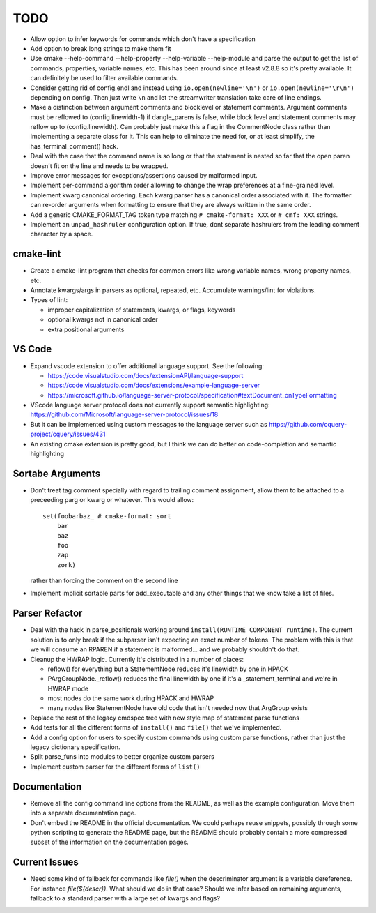 ====
TODO
====

* Allow option to infer keywords for commands which don't have a specification
* Add option to break long strings to make them fit
* Use cmake --help-command --help-property --help-variable --help-module
  and parse the output to get the list of commands, properties, variable
  names, etc. This has been around since at least v2.8.8 so it's pretty
  available. It can definitely be used to filter available commands.
* Consider getting rid of config.endl and instead using
  ``io.open(newline='\n')`` or ``io.open(newline='\r\n')`` depending on config.
  Then just write ``\n`` and let the streamwriter translation take care of
  line endings.
* Make a distinction between argument comments and blocklevel or statement
  comments. Argument comments must be reflowed to (config.linewidth-1) if
  dangle_parens is false, while block level and statement comments may reflow
  up to (config.linewidth). Can probably just make this a flag in the
  CommentNode class rather than implementing a separate class for it. This
  can help to eliminate the need for, or at least simplify, the
  has_terminal_comment() hack.
* Deal with the case that the command name is so long or that the statement is
  nested so far that the open paren doesn't fit on the line and needs to be
  wrapped.
* Improve error messages for exceptions/assertions caused by malformed input.
* Implement per-command algorithm order allowing to change the wrap preferences
  at a fine-grained level.
* Implement kwarg canonical ordering. Each kwarg parser has a canonical order
  associated with it. The formatter can re-order arguments when formatting to
  ensure that they are always written in the same order.
* Add a generic CMAKE_FORMAT_TAG token type matching ``# cmake-format: XXX``
  or ``# cmf: XXX`` strings.
* Implement an ``unpad_hashruler`` configuration option. If true, dont separate
  hashrulers from the leading comment character by a space.

cmake-lint
==========

* Create a cmake-lint program that checks for common errors like wrong
  variable names, wrong property names, etc.
* Annotate kwargs/args in parsers as optional, repeated, etc. Accumulate
  warnings/lint for violations.
* Types of  lint:

  * improper capitalization of statements, kwargs, or flags, keywords
  * optional kwargs not in canonical order
  * extra positional arguments

VS Code
=======

* Expand vscode extension to offer additional language support. See the
  following:

  * https://code.visualstudio.com/docs/extensionAPI/language-support
  * https://code.visualstudio.com/docs/extensions/example-language-server
  * https://microsoft.github.io/language-server-protocol/specification#textDocument_onTypeFormatting

* VScode language server protocol does not currently support semantic
  highlighting: https://github.com/Microsoft/language-server-protocol/issues/18
* But it can be implemented using custom messages to the language server such
  as https://github.com/cquery-project/cquery/issues/431
* An existing cmake extension is pretty good, but I think we can do better
  on code-completion and semantic highlighting

Sortabe Arguments
=================

* Don't treat tag comment specially with regard to trailing comment assignment,
  allow them to be attached to a preceeding parg or kwarg or whatever. This
  would allow::

    set(foobarbaz_ # cmake-format: sort
        bar
        baz
        foo
        zap
        zork)

  rather than forcing the comment on the second line

* Implement implicit sortable parts for add_executable and any other things
  that we know take a list of files.

Parser Refactor
===============

* Deal with the hack in parse_positionals working around
  ``install(RUNTIME COMPONENT runtime)``. The current solution is to only break
  if the subparser isn't expecting an exact number of tokens. The problem with
  this is that we will consume an RPAREN if a statement is malformed... and
  we probably shouldn't do that.
* Cleanup the HWRAP logic. Currently it's distributed in a number of places:

  * reflow() for everything but a StatementNode reduces it's linewidth by one
    in HPACK
  * PArgGroupNode._reflow() reduces the final linewidth by one if it's a
    _statement_terminal and we're in HWRAP mode
  * most nodes do the same work during HPACK and HWRAP
  * many nodes like StatementNode have old code that isn't needed now that
    ArgGroup exists

* Replace the rest of the legacy cmdspec tree with new style map of statement
  parse functions
* Add tests for all the different forms of ``install()`` and ``file()`` that
  we've implemented.
* Add a config option for users to specify custom commands using custom
  parse functions, rather than just the legacy dictionary specification.
* Split parse_funs into modules to better organize custom parsers
* Implement custom parser for the different forms of ``list()``

Documentation
=============

* Remove all the config command line options from the README, as well as the
  example configuration. Move them into a separate documentation page.
* Don't embed the README in the official documentation. We could perhaps
  reuse snippets, possibly through some python scripting to generate the README
  page, but the README should probably contain a more compressed subset of the
  information on the documentation pages.

Current Issues
==============

* Need some kind of fallback for commands like `file()` when the descriminator
  argument is a variable dereference. For instance `file(${descr})`. What
  should we do in that case? Should we infer based on remaining arguments,
  fallback to a standard parser with a large set of kwargs and flags?

